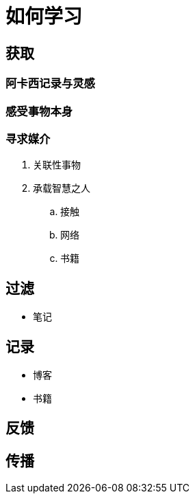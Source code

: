= 如何学习
:hp-image: /covers/cover.png
:published_at: 2019-01-31
:hp-tags: learn,
:hp-alt-title: how to learn

== 获取
=== 阿卡西记录与灵感
=== 感受事物本身
=== 寻求媒介
. 关联性事物
. 承载智慧之人
.. 接触
.. 网络
.. 书籍

== 过滤
* 笔记

== 记录
* 博客
* 书籍

== 反馈
== 传播